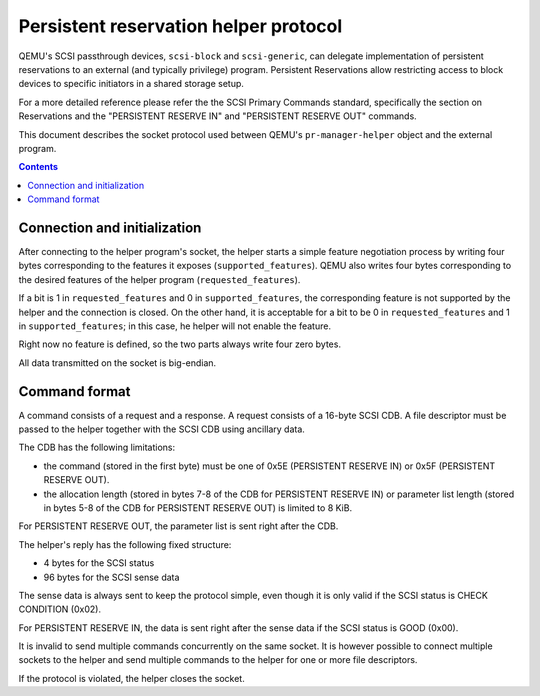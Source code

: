 ..

======================================
Persistent reservation helper protocol
======================================

QEMU's SCSI passthrough devices, ``scsi-block`` and ``scsi-generic``,
can delegate implementation of persistent reservations to an external
(and typically privilege) program.  Persistent Reservations allow
restricting access to block devices to specific initiators in a shared
storage setup.

For a more detailed reference please refer the the SCSI Primary
Commands standard, specifically the section on Reservations and the
"PERSISTENT RESERVE IN" and "PERSISTENT RESERVE OUT" commands.

This document describes the socket protocol used between QEMU's
``pr-manager-helper`` object and the external program.

.. contents::

Connection and initialization
-----------------------------

After connecting to the helper program's socket, the helper starts a simple
feature negotiation process by writing four bytes corresponding to
the features it exposes (``supported_features``).  QEMU also writes
four bytes corresponding to the desired features of the helper program
(``requested_features``).

If a bit is 1 in ``requested_features`` and 0 in ``supported_features``,
the corresponding feature is not supported by the helper and the connection
is closed.  On the other hand, it is acceptable for a bit to be 0 in
``requested_features`` and 1 in ``supported_features``; in this case,
he helper will not enable the feature.

Right now no feature is defined, so the two parts always write four
zero bytes.

All data transmitted on the socket is big-endian.

Command format
--------------

A command consists of a request and a response.  A request consists
of a 16-byte SCSI CDB.  A file descriptor must be passed to the helper
together with the SCSI CDB using ancillary data.

The CDB has the following limitations:

- the command (stored in the first byte) must be one of 0x5E
  (PERSISTENT RESERVE IN) or 0x5F (PERSISTENT RESERVE OUT).

- the allocation length (stored in bytes 7-8 of the CDB for PERSISTENT
  RESERVE IN) or parameter list length (stored in bytes 5-8 of the CDB
  for PERSISTENT RESERVE OUT) is limited to 8 KiB.

For PERSISTENT RESERVE OUT, the parameter list is sent right after the
CDB.

The helper's reply has the following fixed structure:

- 4 bytes for the SCSI status

- 96 bytes for the SCSI sense data

The sense data is always sent to keep the protocol simple, even though
it is only valid if the SCSI status is CHECK CONDITION (0x02).

For PERSISTENT RESERVE IN, the data is sent right after the sense
data if the SCSI status is GOOD (0x00).

It is invalid to send multiple commands concurrently on the same
socket.  It is however possible to connect multiple sockets to the
helper and send multiple commands to the helper for one or more
file descriptors.

If the protocol is violated, the helper closes the socket.
